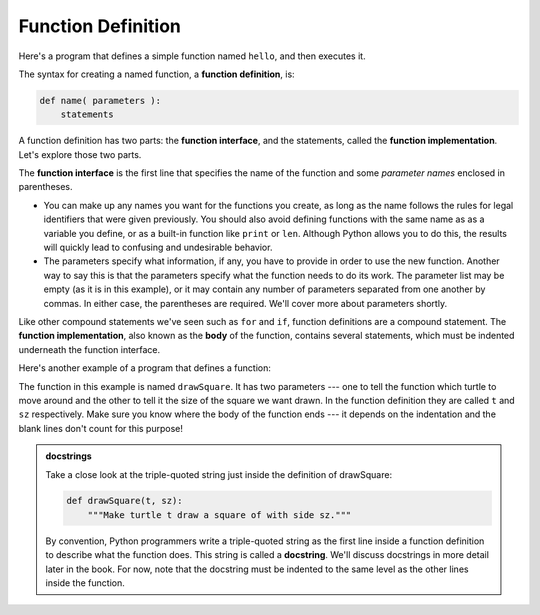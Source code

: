 ..  Copyright (C)  Brad Miller, David Ranum, Jeffrey Elkner, Peter Wentworth, Allen B. Downey, Chris
    Meyers, and Dario Mitchell.  Permission is granted to copy, distribute
    and/or modify this document under the terms of the GNU Free Documentation
    License, Version 1.3 or any later version published by the Free Software
    Foundation; with Invariant Sections being Forward, Prefaces, and
    Contributor List, no Front-Cover Texts, and no Back-Cover Texts.  A copy of
    the license is included in the section entitled "GNU Free Documentation
    License".

.. qnum::
   :prefix: func-1-
   :start: 1

Function Definition
-------------------

Here's a program that defines a simple function named ``hello``, and then executes it.

.. activecode:: ac11_1_1

    def hello():
        print("Hello")
        print("Glad to meet you")

    hello()  # Execute the function

The syntax for creating a named function, a **function definition**, is:

.. code-block:: python

    def name( parameters ):
        statements

A function definition has two parts: the **function interface**, and the statements, called the **function implementation**.
Let's explore those two parts.

The **function interface** is the first line that specifies the name of the function and some *parameter names* enclosed in parentheses. 

* You can make up any names you want for the functions you create, as long as the name follows the rules for legal
  identifiers that were given previously. You should also avoid defining functions with the same name as as a variable you define,
  or as a built-in function like ``print`` or ``len``. Although Python allows you to do this, the results will quickly lead
  to confusing and undesirable behavior. 

* The parameters specify what information, if any, you have to provide in order to use the new function. Another way to
  say this is that the parameters specify what the function needs to do its work. The parameter list may be empty (as it
  is in this example), or it may contain any number of parameters separated from one another by commas. In either case,
  the parentheses are required. We'll cover more about parameters shortly.

Like other compound statements we've seen such as ``for`` and ``if``, function definitions are a compound statement.
The **function implementation**, also known as the **body** of the function, contains several statements, which must be indented
underneath the function interface.

Here's another example of a program that defines a function:

.. activecode:: ac11_1_2
    :nocodelens:

    import turtle

    def drawSquare(t, sz):
        """Make turtle t draw a square of with side sz."""

        for i in range(4):
            t.forward(sz)
            t.left(90)


    wn = turtle.Screen()      # Set up the window and its attributes
    wn.bgcolor("lightgreen")

    alex = turtle.Turtle()    # create alex
    drawSquare(alex, 50)      # Execute the drawSquare function, using alex 

    wn.exitonclick()

The function in this example is named ``drawSquare``. It has two parameters --- one to tell the function which turtle to move around 
and the other to tell it the size of the square we want drawn. In the function definition they are called ``t`` and 
``sz`` respectively. Make sure you know where the body of the function ends --- it depends on the indentation and the 
blank lines don't count for this purpose!

.. admonition::  docstrings

    Take a close look at the triple-quoted string just inside the definition of drawSquare:
    
    .. sourcecode:: python    
        
        def drawSquare(t, sz):
            """Make turtle t draw a square of with side sz."""
    
    By convention, Python programmers write a triple-quoted string as the first line inside a function definition to
    describe what the function does. This string is called a **docstring**. We'll discuss docstrings in more detail
    later in the book. For now, note that the docstring must be indented to the same level as the other lines inside
    the function.
